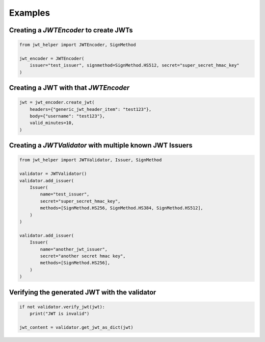 Examples
=================

Creating a `JWTEncoder` to create JWTs
---------------------------------------

.. code-block:: python

    from jwt_helper import JWTEncoder, SignMethod

    jwt_encoder = JWTEncoder(
        issuer="test_issuer", signmethod=SignMethod.HS512, secret="super_secret_hmac_key"
    )


Creating a JWT with that `JWTEncoder`
--------------------------------------

.. code-block:: python

    jwt = jwt_encoder.create_jwt(
        headers={"generic_jwt_header_item": "test123"},
        body={"username": "test123"},
        valid_minutes=10,
    )


Creating a `JWTValidator` with multiple known JWT Issuers
----------------------------------------------------------


.. code-block:: python

    from jwt_helper import JWTValidator, Issuer, SignMethod

    validator = JWTValidator()
    validator.add_issuer(
        Issuer(
            name="test_issuer",
            secret="super_secret_hmac_key",
            methods=[SignMethod.HS256, SignMethod.HS384, SignMethod.HS512],
        )
    )

    validator.add_issuer(
        Issuer(
            name="another_jwt_issuer",
            secret="another secret hmac key",
            methods=[SignMethod.HS256],
        )
    )


Verifying the generated JWT with the validator
------------------------------------------------

.. code-block:: python

    if not validator.verify_jwt(jwt):
        print("JWT is invalid")

    jwt_content = validator.get_jwt_as_dict(jwt)